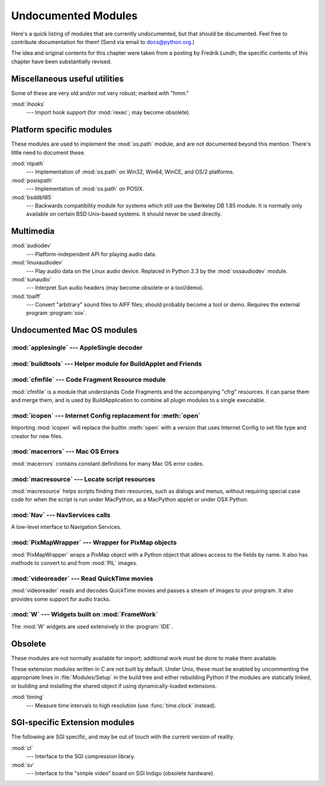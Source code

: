
.. _undoc:

********************
Undocumented Modules
********************

Here's a quick listing of modules that are currently undocumented, but that
should be documented.  Feel free to contribute documentation for them!  (Send
via email to docs@python.org.)

The idea and original contents for this chapter were taken from a posting by
Fredrik Lundh; the specific contents of this chapter have been substantially
revised.


Miscellaneous useful utilities
==============================

Some of these are very old and/or not very robust; marked with "hmm."

:mod:`ihooks`
   --- Import hook support (for :mod:`rexec`; may become obsolete).


Platform specific modules
=========================

These modules are used to implement the :mod:`os.path` module, and are not
documented beyond this mention.  There's little need to document these.

:mod:`ntpath`
   --- Implementation of :mod:`os.path` on Win32, Win64, WinCE, and OS/2 platforms.

:mod:`posixpath`
   --- Implementation of :mod:`os.path` on POSIX.

:mod:`bsddb185`
   --- Backwards compatibility module for systems which still use the Berkeley DB
   1.85 module.  It is normally only available on certain BSD Unix-based systems.
   It should never be used directly.


Multimedia
==========

:mod:`audiodev`
   --- Platform-independent API for playing audio data.

:mod:`linuxaudiodev`
   --- Play audio data on the Linux audio device.  Replaced in Python 2.3 by the
   :mod:`ossaudiodev` module.

:mod:`sunaudio`
   --- Interpret Sun audio headers (may become obsolete or a tool/demo).

:mod:`toaiff`
   --- Convert "arbitrary" sound files to AIFF files; should probably become a tool
   or demo.  Requires the external program :program:`sox`.


.. _undoc-mac-modules:

Undocumented Mac OS modules
===========================


:mod:`applesingle` --- AppleSingle decoder
------------------------------------------

.. module:: applesingle
   :platform: Mac
   :synopsis: Rudimentary decoder for AppleSingle format files.



:mod:`buildtools` --- Helper module for BuildApplet and Friends
---------------------------------------------------------------

.. module:: buildtools
   :platform: Mac
   :synopsis: Helper module for BuildApplet, BuildApplication and macfreeze.


.. deprecated:: 2.4

:mod:`cfmfile` --- Code Fragment Resource module
------------------------------------------------

.. module:: cfmfile
   :platform: Mac
   :synopsis: Code Fragment Resource module.


:mod:`cfmfile` is a module that understands Code Fragments and the accompanying
"cfrg" resources. It can parse them and merge them, and is used by
BuildApplication to combine all plugin modules to a single executable.

.. deprecated:: 2.4

:mod:`icopen` --- Internet Config replacement for :meth:`open`
--------------------------------------------------------------

.. module:: icopen
   :platform: Mac
   :synopsis: Internet Config replacement for open().


Importing :mod:`icopen` will replace the builtin :meth:`open` with a version
that uses Internet Config to set file type and creator for new files.


:mod:`macerrors` --- Mac OS Errors
----------------------------------

.. module:: macerrors
   :platform: Mac
   :synopsis: Constant definitions for many Mac OS error codes.


:mod:`macerrors` contains constant definitions for many Mac OS error codes.


:mod:`macresource` --- Locate script resources
----------------------------------------------

.. module:: macresource
   :platform: Mac
   :synopsis: Locate script resources.


:mod:`macresource` helps scripts finding their resources, such as dialogs and
menus, without requiring special case code for when the script is run under
MacPython, as a MacPython applet or under OSX Python.


:mod:`Nav` --- NavServices calls
--------------------------------

.. module:: Nav
   :platform: Mac
   :synopsis: Interface to Navigation Services.


A low-level interface to Navigation Services.


:mod:`PixMapWrapper` --- Wrapper for PixMap objects
---------------------------------------------------

.. module:: PixMapWrapper
   :platform: Mac
   :synopsis: Wrapper for PixMap objects.


:mod:`PixMapWrapper` wraps a PixMap object with a Python object that allows
access to the fields by name. It also has methods to convert to and from
:mod:`PIL` images.


:mod:`videoreader` --- Read QuickTime movies
--------------------------------------------

.. module:: videoreader
   :platform: Mac
   :synopsis: Read QuickTime movies frame by frame for further processing.


:mod:`videoreader` reads and decodes QuickTime movies and passes a stream of
images to your program. It also provides some support for audio tracks.


:mod:`W` --- Widgets built on :mod:`FrameWork`
----------------------------------------------

.. module:: W
   :platform: Mac
   :synopsis: Widgets for the Mac, built on top of FrameWork.


The :mod:`W` widgets are used extensively in the :program:`IDE`.


.. _obsolete-modules:

Obsolete
========

These modules are not normally available for import; additional work must be
done to make them available.

These extension modules written in C are not built by default. Under Unix, these
must be enabled by uncommenting the appropriate lines in :file:`Modules/Setup`
in the build tree and either rebuilding Python if the modules are statically
linked, or building and installing the shared object if using dynamically-loaded
extensions.

.. (lib-old is empty as of Python 2.5)

   Those which are written in Python will be installed into the directory
   \file{lib-old/} installed as part of the standard library.  To use
   these, the directory must be added to \code{sys.path}, possibly using
   \envvar{PYTHONPATH}.

:mod:`timing`
   --- Measure time intervals to high resolution (use :func:`time.clock` instead).


SGI-specific Extension modules
==============================

The following are SGI specific, and may be out of touch with the current version
of reality.

:mod:`cl`
   --- Interface to the SGI compression library.

:mod:`sv`
   --- Interface to the "simple video" board on SGI Indigo (obsolete hardware).

